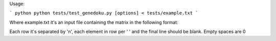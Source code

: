 Usage:

``` python
python tests/test_genedoku.py [options] < tests/example.txt
```

Where example.txt it's an input file containing the matrix in the following format:

Each row it's separated by '\n', each element in row per ' ' and the final line should be blank. Empty spaces are 0


